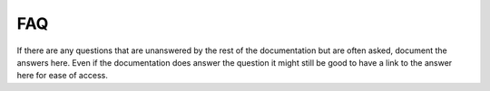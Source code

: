 FAQ
===

If there are any questions that are unanswered by the rest of the documentation
but are often asked, document the answers here. Even if the documentation does
answer the question it might still be good to have a link to the answer here for
ease of access.